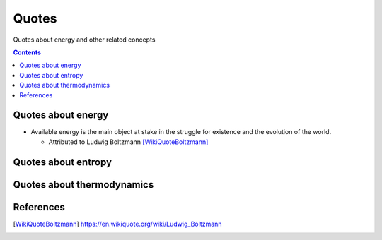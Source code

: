 ======
Quotes
======
Quotes about energy and other related concepts

.. contents:: **Contents**
   :depth: 3
   :local:
   :backlinks: top

Quotes about energy
===================
* Available energy is the main object at stake in the struggle for existence and the evolution of the world.

  * Attributed to Ludwig Boltzmann [WikiQuoteBoltzmann]_
  
Quotes about entropy
====================

Quotes about thermodynamics
===========================
  
References
==========
.. [WikiQuoteBoltzmann] https://en.wikiquote.org/wiki/Ludwig_Boltzmann
